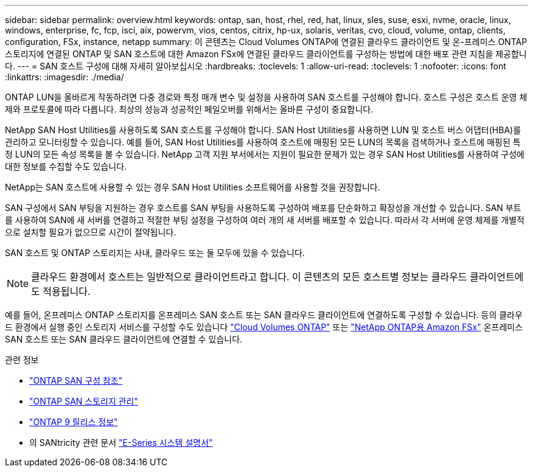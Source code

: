 ---
sidebar: sidebar 
permalink: overview.html 
keywords: ontap, san, host, rhel, red, hat, linux, sles, suse, esxi, nvme, oracle, linux, windows, enterprise, fc, fcp, isci, aix, powervm, vios, centos, citrix, hp-ux, solaris, veritas, cvo, cloud, volume, ontap, clients, configuration, FSx, instance, netapp 
summary: 이 콘텐츠는 Cloud Volumes ONTAP에 연결된 클라우드 클라이언트 및 온-프레미스 ONTAP 스토리지에 연결된 ONTAP 및 SAN 호스트에 대한 Amazon FSx에 연결된 클라우드 클라이언트를 구성하는 방법에 대한 배포 관련 지침을 제공합니다. 
---
= SAN 호스트 구성에 대해 자세히 알아보십시오
:hardbreaks:
:toclevels: 1
:allow-uri-read: 
:toclevels: 1
:nofooter: 
:icons: font
:linkattrs: 
:imagesdir: ./media/


[role="lead"]
ONTAP LUN을 올바르게 작동하려면 다중 경로와 특정 매개 변수 및 설정을 사용하여 SAN 호스트를 구성해야 합니다. 호스트 구성은 호스트 운영 체제와 프로토콜에 따라 다릅니다. 최상의 성능과 성공적인 페일오버를 위해서는 올바른 구성이 중요합니다.

NetApp SAN Host Utilities를 사용하도록 SAN 호스트를 구성해야 합니다. SAN Host Utilities를 사용하면 LUN 및 호스트 버스 어댑터(HBA)를 관리하고 모니터링할 수 있습니다. 예를 들어, SAN Host Utilities를 사용하여 호스트에 매핑된 모든 LUN의 목록을 검색하거나 호스트에 매핑된 특정 LUN의 모든 속성 목록을 볼 수 있습니다. NetApp 고객 지원 부서에서는 지원이 필요한 문제가 있는 경우 SAN Host Utilities를 사용하여 구성에 대한 정보를 수집할 수도 있습니다.

NetApp는 SAN 호스트에 사용할 수 있는 경우 SAN Host Utilities 소프트웨어를 사용할 것을 권장합니다.

SAN 구성에서 SAN 부팅을 지원하는 경우 호스트를 SAN 부팅을 사용하도록 구성하여 배포를 단순화하고 확장성을 개선할 수 있습니다. SAN 부트를 사용하여 SAN에 새 서버를 연결하고 적절한 부팅 설정을 구성하여 여러 개의 새 서버를 배포할 수 있습니다. 따라서 각 서버에 운영 체제를 개별적으로 설치할 필요가 없으므로 시간이 절약됩니다.

SAN 호스트 및 ONTAP 스토리지는 사내, 클라우드 또는 둘 모두에 있을 수 있습니다.


NOTE: 클라우드 환경에서 호스트는 일반적으로 클라이언트라고 합니다. 이 콘텐츠의 모든 호스트별 정보는 클라우드 클라이언트에도 적용됩니다.

예를 들어, 온프레미스 ONTAP 스토리지를 온프레미스 SAN 호스트 또는 SAN 클라우드 클라이언트에 연결하도록 구성할 수 있습니다. 등의 클라우드 환경에서 실행 중인 스토리지 서비스를 구성할 수도 있습니다 link:https://docs.netapp.com/us-en/bluexp-cloud-volumes-ontap/index.html["Cloud Volumes ONTAP"^] 또는 link:https://docs.netapp.com/us-en/bluexp-fsx-ontap/index.html["NetApp ONTAP용 Amazon FSx"^] 온프레미스 SAN 호스트 또는 SAN 클라우드 클라이언트에 연결할 수 있습니다.

.관련 정보
* link:https://docs.netapp.com/us-en/ontap/san-config/index.html["ONTAP SAN 구성 참조"^]
* link:https://docs.netapp.com/us-en/ontap/san-management/index.html["ONTAP SAN 스토리지 관리"^]
* link:https://library.netapp.com/ecm/ecm_download_file/ECMLP2492508["ONTAP 9 릴리스 정보"^]
* 의 SANtricity 관련 문서 link:https://docs.netapp.com/us-en/e-series/index.html["E-Series 시스템 설명서"^]

